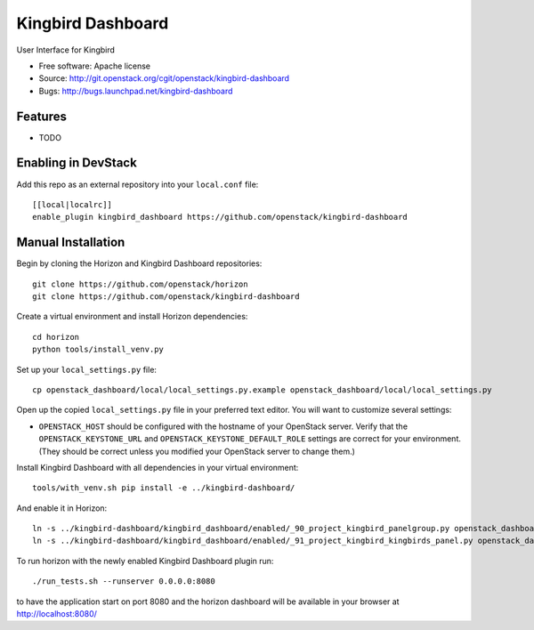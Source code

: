 ===============================
Kingbird Dashboard
===============================

User Interface for Kingbird

* Free software: Apache license
* Source: http://git.openstack.org/cgit/openstack/kingbird-dashboard
* Bugs: http://bugs.launchpad.net/kingbird-dashboard

Features
--------

* TODO

Enabling in DevStack
--------------------

Add this repo as an external repository into your ``local.conf`` file::

    [[local|localrc]]
    enable_plugin kingbird_dashboard https://github.com/openstack/kingbird-dashboard

Manual Installation
-------------------

Begin by cloning the Horizon and Kingbird Dashboard repositories::

    git clone https://github.com/openstack/horizon
    git clone https://github.com/openstack/kingbird-dashboard

Create a virtual environment and install Horizon dependencies::

    cd horizon
    python tools/install_venv.py

Set up your ``local_settings.py`` file::

    cp openstack_dashboard/local/local_settings.py.example openstack_dashboard/local/local_settings.py

Open up the copied ``local_settings.py`` file in your preferred text
editor. You will want to customize several settings:

-  ``OPENSTACK_HOST`` should be configured with the hostname of your
   OpenStack server. Verify that the ``OPENSTACK_KEYSTONE_URL`` and
   ``OPENSTACK_KEYSTONE_DEFAULT_ROLE`` settings are correct for your
   environment. (They should be correct unless you modified your
   OpenStack server to change them.)

Install Kingbird Dashboard with all dependencies in your virtual environment::

    tools/with_venv.sh pip install -e ../kingbird-dashboard/

And enable it in Horizon::

    ln -s ../kingbird-dashboard/kingbird_dashboard/enabled/_90_project_kingbird_panelgroup.py openstack_dashboard/local/enabled
    ln -s ../kingbird-dashboard/kingbird_dashboard/enabled/_91_project_kingbird_kingbirds_panel.py openstack_dashboard/local/enabled

To run horizon with the newly enabled Kingbird Dashboard plugin run::

    ./run_tests.sh --runserver 0.0.0.0:8080

to have the application start on port 8080 and the horizon dashboard will be
available in your browser at http://localhost:8080/



